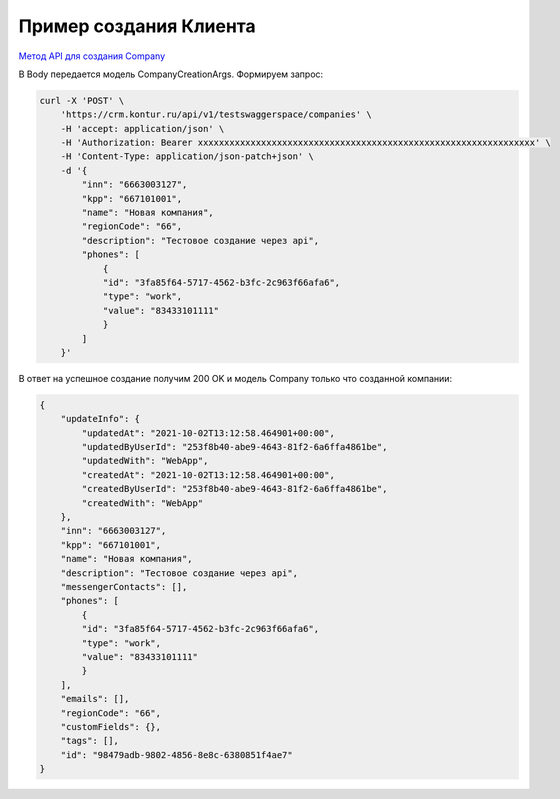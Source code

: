 .. _`Метод API для создания Company`: https://developer.kontur.ru/doc/crm/method?type=post&path=%2Fapi%2Fv1%2F%7Bws%7D%2Fcompanies

Пример создания Клиента
=======================

`Метод API для создания Company`_

В Body передается модель CompanyCreationArgs. Формируем запрос:

.. code-block:: csharp

    curl -X 'POST' \
        'https://crm.kontur.ru/api/v1/testswaggerspace/companies' \
        -H 'accept: application/json' \
        -H 'Authorization: Bearer xxxxxxxxxxxxxxxxxxxxxxxxxxxxxxxxxxxxxxxxxxxxxxxxxxxxxxxxxxxxxxxx' \
        -H 'Content-Type: application/json-patch+json' \
        -d '{
            "inn": "6663003127",
            "kpp": "667101001",
            "name": "Новая компания",
            "regionCode": "66",
            "description": "Тестовое создание через api",
            "phones": [
                {
                "id": "3fa85f64-5717-4562-b3fc-2c963f66afa6",
                "type": "work",
                "value": "83433101111"
                }
            ]
        }'


В ответ на успешное создание получим 200 OK и модель Company только что созданной компании:

.. code-block:: csharp

    {
        "updateInfo": {
            "updatedAt": "2021-10-02T13:12:58.464901+00:00",
            "updatedByUserId": "253f8b40-abe9-4643-81f2-6a6ffa4861be",
            "updatedWith": "WebApp",
            "createdAt": "2021-10-02T13:12:58.464901+00:00",
            "createdByUserId": "253f8b40-abe9-4643-81f2-6a6ffa4861be",
            "createdWith": "WebApp"
        },
        "inn": "6663003127",
        "kpp": "667101001",
        "name": "Новая компания",
        "description": "Тестовое создание через api",
        "messengerContacts": [],
        "phones": [
            {
            "id": "3fa85f64-5717-4562-b3fc-2c963f66afa6",
            "type": "work",
            "value": "83433101111"
            }
        ],
        "emails": [],
        "regionCode": "66",
        "customFields": {},
        "tags": [],
        "id": "98479adb-9802-4856-8e8c-6380851f4ae7"
    }


